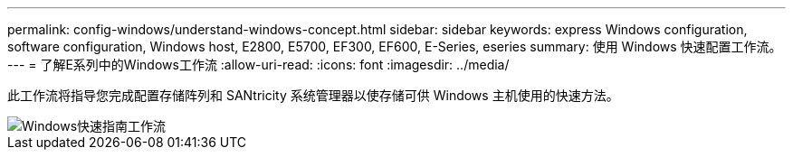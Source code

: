---
permalink: config-windows/understand-windows-concept.html 
sidebar: sidebar 
keywords: express Windows configuration, software configuration, Windows host, E2800, E5700, EF300, EF600, E-Series, eseries 
summary: 使用 Windows 快速配置工作流。 
---
= 了解E系列中的Windows工作流
:allow-uri-read: 
:icons: font
:imagesdir: ../media/


[role="lead"]
此工作流将指导您完成配置存储阵列和 SANtricity 系统管理器以使存储可供 Windows 主机使用的快速方法。

image::../media/1130_flw_sys_mgr_windows_express_guide_all_protocols.png[Windows快速指南工作流]
